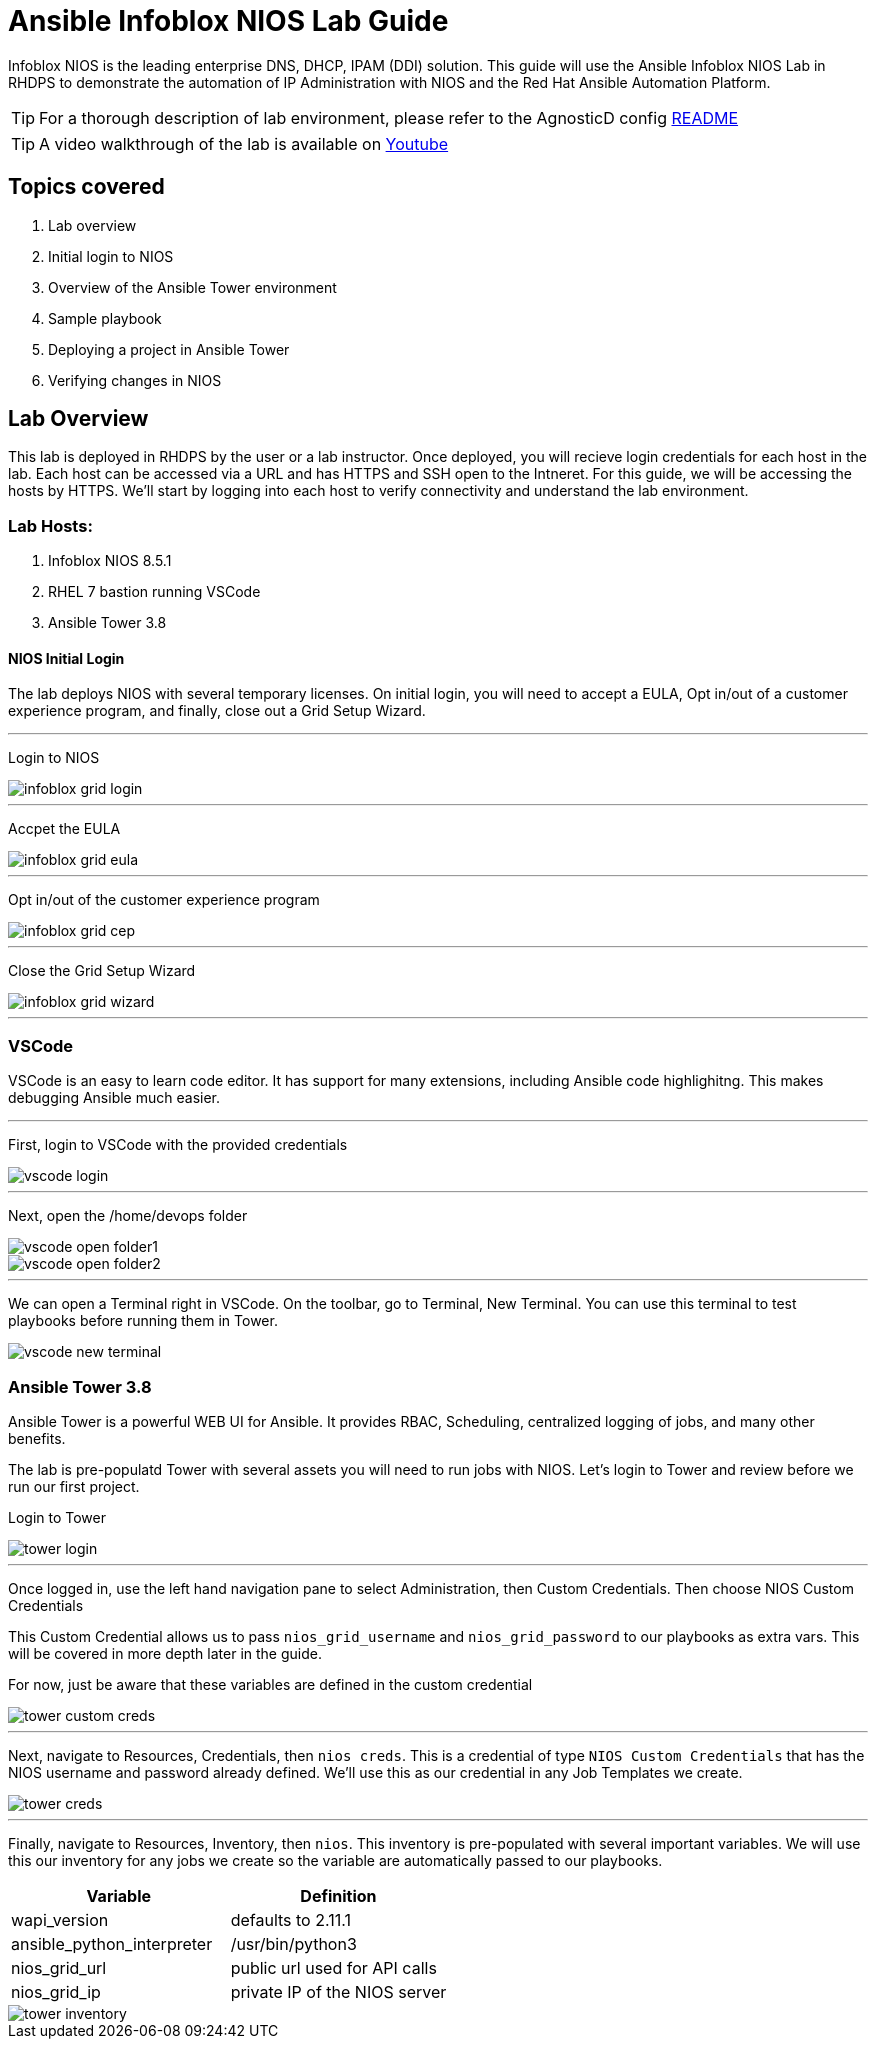 = Ansible Infoblox NIOS Lab Guide

Infoblox NIOS is the leading enterprise DNS, DHCP, IPAM (DDI) solution.  This guide will use the Ansible Infoblox NIOS Lab in RHDPS to demonstrate the automation of IP Administration with NIOS and the Red Hat Ansible Automation Platform.

TIP: For a thorough description of lab environment, please refer to the AgnosticD config link:https://github.com/redhat-cop/agnosticd/tree/development/ansible/configs/ansible-infoblox[README]

TIP: A video walkthrough of the lab is available on link:https://www.youtube.com/watch?v=86qaaHzw01Y[Youtube]

== Topics covered

1. Lab overview
2. Initial login to NIOS
3. Overview of the Ansible Tower environment
4. Sample playbook
5. Deploying a project in Ansible Tower
6. Verifying changes in NIOS

== Lab Overview

This lab is deployed in RHDPS by the user or a lab instructor.  Once deployed, you will recieve login credentials for each host in the lab.  Each host can be accessed via a URL and has HTTPS and SSH open to the Intneret.  For this guide, we will be accessing the hosts by HTTPS. We'll start by logging into each host to verify connectivity and understand the lab environment.

=== Lab Hosts:

1. Infoblox NIOS 8.5.1
2. RHEL 7 bastion running VSCode
3. Ansible Tower 3.8

==== NIOS Initial Login

The lab deploys NIOS with several temporary licenses.  On initial login, you will need to accept a EULA, Opt in/out of a customer experience program, and finally, close out a Grid Setup Wizard.  

---
Login to NIOS

image::images/infoblox-grid-login.png[]

---
Accpet the EULA

image::images/infoblox-grid-eula.png[]

---
Opt in/out of the customer experience program

image::images/infoblox-grid-cep.png[]

---
Close the Grid Setup Wizard

image::images/infoblox-grid-wizard.png[]
---

=== VSCode

VSCode is an easy to learn code editor.  It has support for many extensions, including Ansible code highlighitng.  This makes debugging Ansible much easier.  

---
First, login to VSCode with the provided credentials

image::images/vscode-login.png[]

---
Next, open the /home/devops folder

image::images/vscode-open-folder1.png[]

image::images/vscode-open-folder2.png[]

---
We can open a Terminal right in VSCode. On the toolbar, go to Terminal, New Terminal. You can use this terminal to test playbooks before running them in Tower.

image::images/vscode-new-terminal.png[]

=== Ansible Tower 3.8

Ansible Tower is a powerful WEB UI for Ansible.  It provides RBAC, Scheduling, centralized logging of jobs, and many other benefits.

The lab is pre-populatd Tower with several assets you will need to run jobs with NIOS.  Let's login to Tower and review before we run our first project.

Login to Tower

image::images/tower-login.png[]

---
Once logged in, use the left hand navigation pane to select Administration, then Custom Credentials.  Then choose NIOS Custom Credentials

This Custom Credential allows us to pass `nios_grid_username` and `nios_grid_password` to our playbooks as extra vars.  This will be covered in more depth later in the guide.

For now, just be aware that these variables are defined in the custom credential

image::images/tower-custom-creds.png[] 

---
Next, navigate to Resources, Credentials, then `nios creds`.  This is a credential of type `NIOS Custom Credentials` that has the NIOS username and password already defined. We'll use this as our credential in any Job Templates we create.

image::images/tower-creds.png[]

---
Finally, navigate to Resources, Inventory, then `nios`.  This inventory is pre-populated with several important variables. We will use this our inventory for any jobs we create so the variable are automatically passed to our playbooks.

[options="header,footer"]
|=======================
|Variable           |Definition 
|wapi_version       | defaults to 2.11.1 
|ansible_python_interpreter |/usr/bin/python3 
|nios_grid_url      |public url used for API calls 
|nios_grid_ip       |private IP of the NIOS server 
|=======================


image::images/tower-inventory.png[]


